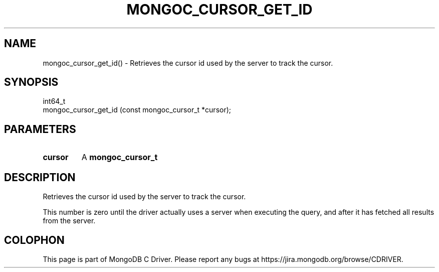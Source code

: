 .\" This manpage is Copyright (C) 2016 MongoDB, Inc.
.\" 
.\" Permission is granted to copy, distribute and/or modify this document
.\" under the terms of the GNU Free Documentation License, Version 1.3
.\" or any later version published by the Free Software Foundation;
.\" with no Invariant Sections, no Front-Cover Texts, and no Back-Cover Texts.
.\" A copy of the license is included in the section entitled "GNU
.\" Free Documentation License".
.\" 
.TH "MONGOC_CURSOR_GET_ID" "3" "2016\(hy10\(hy20" "MongoDB C Driver"
.SH NAME
mongoc_cursor_get_id() \- Retrieves the cursor id used by the server to track the cursor.
.SH "SYNOPSIS"

.nf
.nf
int64_t
mongoc_cursor_get_id (const mongoc_cursor_t *cursor);
.fi
.fi

.SH "PARAMETERS"

.TP
.B
cursor
A
.B mongoc_cursor_t
.
.LP

.SH "DESCRIPTION"

Retrieves the cursor id used by the server to track the cursor.

This number is zero until the driver actually uses a server when executing the query, and after it has fetched all results from the server.


.B
.SH COLOPHON
This page is part of MongoDB C Driver.
Please report any bugs at https://jira.mongodb.org/browse/CDRIVER.